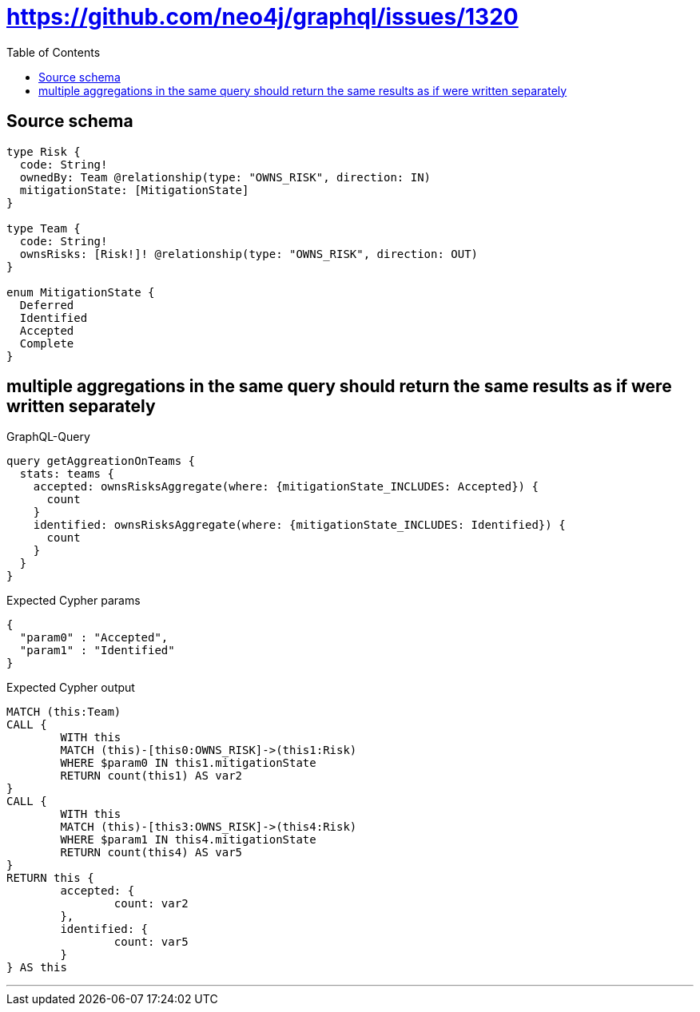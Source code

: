 :toc:

= https://github.com/neo4j/graphql/issues/1320

== Source schema

[source,graphql,schema=true]
----
type Risk {
  code: String!
  ownedBy: Team @relationship(type: "OWNS_RISK", direction: IN)
  mitigationState: [MitigationState]
}

type Team {
  code: String!
  ownsRisks: [Risk!]! @relationship(type: "OWNS_RISK", direction: OUT)
}

enum MitigationState {
  Deferred
  Identified
  Accepted
  Complete
}
----
== multiple aggregations in the same query should return the same results as if were written separately

.GraphQL-Query
[source,graphql]
----
query getAggreationOnTeams {
  stats: teams {
    accepted: ownsRisksAggregate(where: {mitigationState_INCLUDES: Accepted}) {
      count
    }
    identified: ownsRisksAggregate(where: {mitigationState_INCLUDES: Identified}) {
      count
    }
  }
}
----

.Expected Cypher params
[source,json]
----
{
  "param0" : "Accepted",
  "param1" : "Identified"
}
----

.Expected Cypher output
[source,cypher]
----
MATCH (this:Team)
CALL {
	WITH this
	MATCH (this)-[this0:OWNS_RISK]->(this1:Risk)
	WHERE $param0 IN this1.mitigationState
	RETURN count(this1) AS var2
}
CALL {
	WITH this
	MATCH (this)-[this3:OWNS_RISK]->(this4:Risk)
	WHERE $param1 IN this4.mitigationState
	RETURN count(this4) AS var5
}
RETURN this {
	accepted: {
		count: var2
	},
	identified: {
		count: var5
	}
} AS this
----

'''

